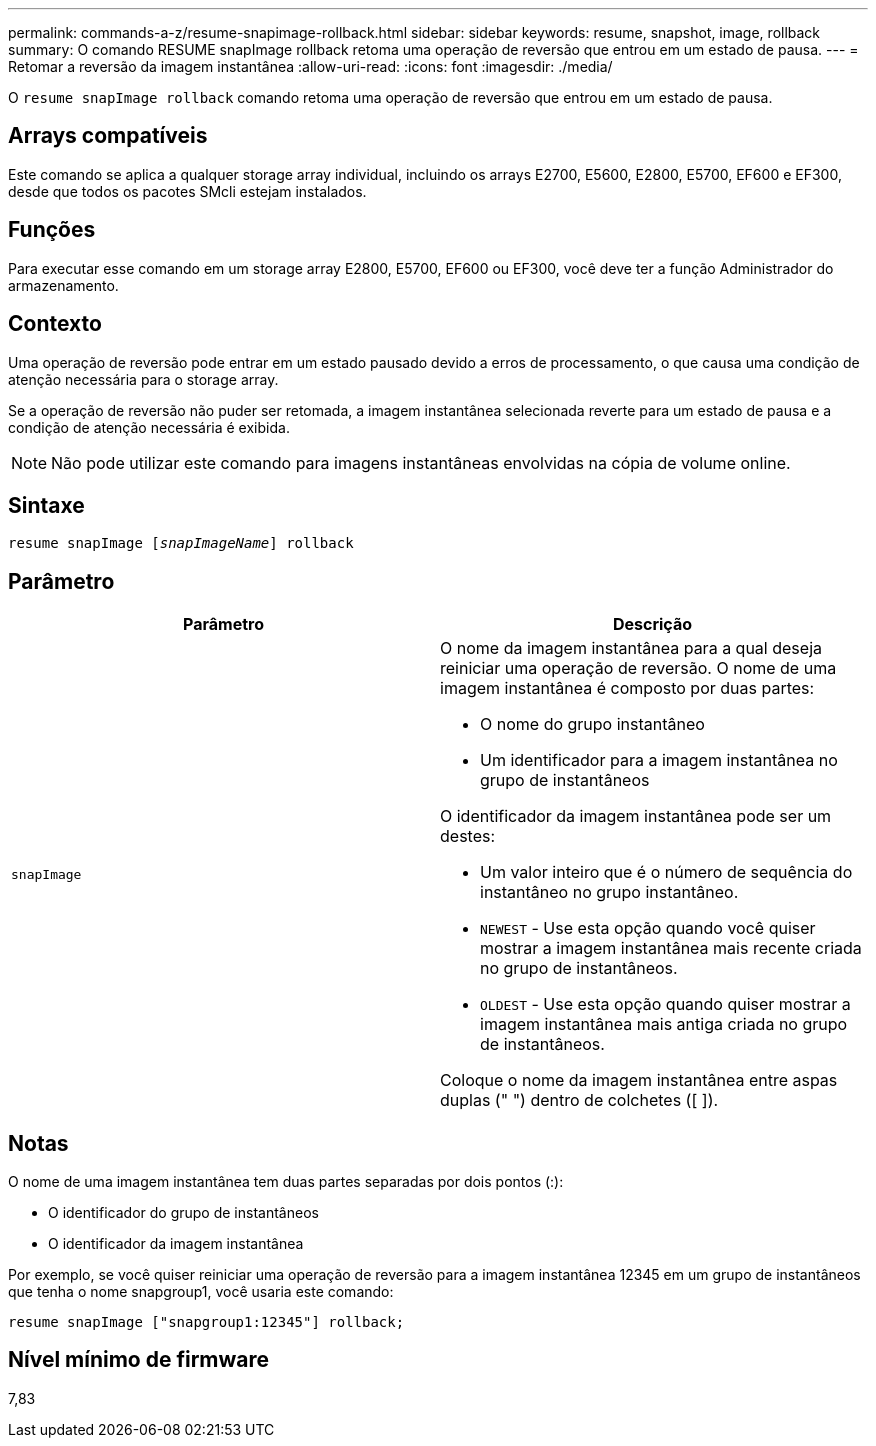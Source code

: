 ---
permalink: commands-a-z/resume-snapimage-rollback.html 
sidebar: sidebar 
keywords: resume, snapshot, image, rollback 
summary: O comando RESUME snapImage rollback retoma uma operação de reversão que entrou em um estado de pausa. 
---
= Retomar a reversão da imagem instantânea
:allow-uri-read: 
:icons: font
:imagesdir: ./media/


[role="lead"]
O `resume snapImage rollback` comando retoma uma operação de reversão que entrou em um estado de pausa.



== Arrays compatíveis

Este comando se aplica a qualquer storage array individual, incluindo os arrays E2700, E5600, E2800, E5700, EF600 e EF300, desde que todos os pacotes SMcli estejam instalados.



== Funções

Para executar esse comando em um storage array E2800, E5700, EF600 ou EF300, você deve ter a função Administrador do armazenamento.



== Contexto

Uma operação de reversão pode entrar em um estado pausado devido a erros de processamento, o que causa uma condição de atenção necessária para o storage array.

Se a operação de reversão não puder ser retomada, a imagem instantânea selecionada reverte para um estado de pausa e a condição de atenção necessária é exibida.

[NOTE]
====
Não pode utilizar este comando para imagens instantâneas envolvidas na cópia de volume online.

====


== Sintaxe

[listing, subs="+macros"]
----
resume snapImage pass:quotes[[_snapImageName_]] rollback
----


== Parâmetro

|===
| Parâmetro | Descrição 


 a| 
`snapImage`
 a| 
O nome da imagem instantânea para a qual deseja reiniciar uma operação de reversão. O nome de uma imagem instantânea é composto por duas partes:

* O nome do grupo instantâneo
* Um identificador para a imagem instantânea no grupo de instantâneos


O identificador da imagem instantânea pode ser um destes:

* Um valor inteiro que é o número de sequência do instantâneo no grupo instantâneo.
* `NEWEST` - Use esta opção quando você quiser mostrar a imagem instantânea mais recente criada no grupo de instantâneos.
* `OLDEST` - Use esta opção quando quiser mostrar a imagem instantânea mais antiga criada no grupo de instantâneos.


Coloque o nome da imagem instantânea entre aspas duplas (" ") dentro de colchetes ([ ]).

|===


== Notas

O nome de uma imagem instantânea tem duas partes separadas por dois pontos (:):

* O identificador do grupo de instantâneos
* O identificador da imagem instantânea


Por exemplo, se você quiser reiniciar uma operação de reversão para a imagem instantânea 12345 em um grupo de instantâneos que tenha o nome snapgroup1, você usaria este comando:

[listing]
----
resume snapImage ["snapgroup1:12345"] rollback;
----


== Nível mínimo de firmware

7,83

